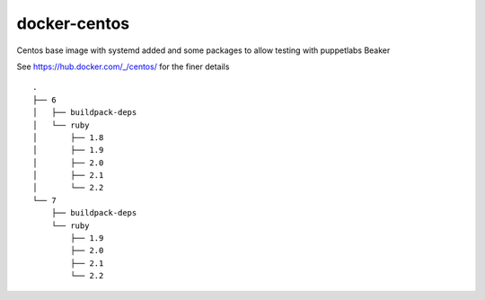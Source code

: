 docker-centos
=============

Centos base image with systemd added and some packages to allow testing with puppetlabs Beaker

See https://hub.docker.com/_/centos/ for the finer details

::

    .
    ├── 6
    │   ├── buildpack-deps
    │   └── ruby
    │       ├── 1.8
    │       ├── 1.9
    │       ├── 2.0
    │       ├── 2.1
    │       └── 2.2
    └── 7
        ├── buildpack-deps
        └── ruby
            ├── 1.9
            ├── 2.0
            ├── 2.1
            └── 2.2

